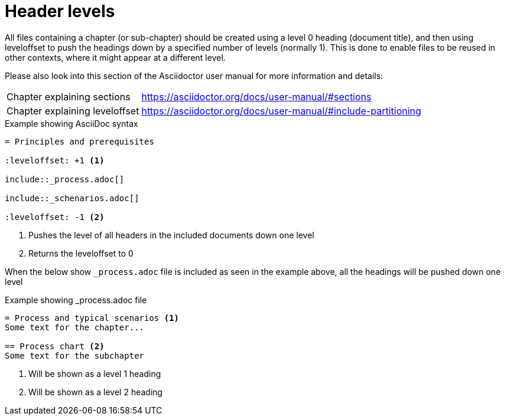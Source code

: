 [[header-levels]]
= Header levels

All files containing a chapter (or sub-chapter) should be created using a level 0 heading (document title), and then using leveloffset to push the headings down by a specified number of levels (normally 1).
This is done to enable files to be reused in other contexts, where it might appear at a different level.

Please also look into this section of the Asciidoctor user manual for more information and details:
[horizontal]
Chapter explaining sections:: https://asciidoctor.org/docs/user-manual/#sections
Chapter explaining leveloffset:: https://asciidoctor.org/docs/user-manual/#include-partitioning


.Example showing AsciiDoc syntax
[indent=0]
----
    = Principles and prerequisites

    :leveloffset: +1 <1>

    include::_process.adoc[]

    include::_schenarios.adoc[]

    :leveloffset: -1 <2>
----
<1> Pushes the level of all headers in the included documents down one level
<2> Returns the leveloffset to 0


When the below show `_process.adoc` file is included as seen in the example above, all the headings will be pushed down one level

.Example showing _process.adoc file
[indent=0]
----
= Process and typical scenarios <1>
Some text for the chapter...

== Process chart <2>
Some text for the subchapter
----
<1> Will be shown as a level 1 heading
<2> Will be shown as a level 2 heading

<<<
